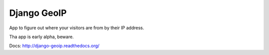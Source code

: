 Django GeoIP
============

.. image:: https://secure.travis-ci.org/coagulant/django-geoip.png?branch=dev

App to figure out where your visitors are from by their IP address.

Tha app is early alpha, beware.

Docs: http://django-geoip.readthedocs.org/